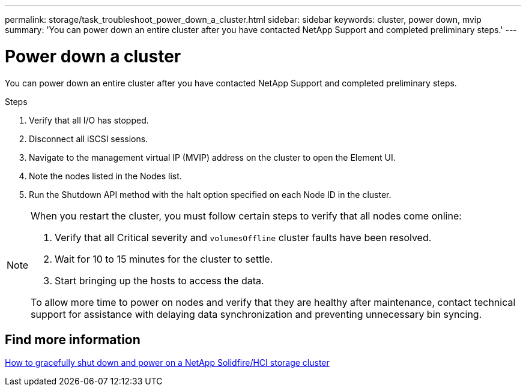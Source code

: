 ---
permalink: storage/task_troubleshoot_power_down_a_cluster.html
sidebar: sidebar
keywords: cluster, power down, mvip
summary: 'You can power down an entire cluster after you have contacted NetApp Support and completed preliminary steps.'
---

= Power down a cluster
:icons: font
:imagesdir: ../media/

[.lead]
You can power down an entire cluster after you have contacted NetApp Support and completed preliminary steps. 

.Steps
. Verify that all I/O has stopped.
. Disconnect all iSCSI sessions.
. Navigate to the management virtual IP (MVIP) address on the cluster to open the Element UI.
. Note the nodes listed in the Nodes list.
. Run the Shutdown API method with the halt option specified on each Node ID in the cluster.

[NOTE]
====
When you restart the cluster, you must follow certain steps to verify that all nodes come online:

. Verify that all Critical severity and `volumesOffline` cluster faults have been resolved.
. Wait for 10 to 15 minutes for the cluster to settle.
. Start bringing up the hosts to access the data. 

To allow more time to power on nodes and verify that they are healthy after maintenance, contact technical support for assistance with delaying data synchronization and preventing unnecessary bin syncing.
====

== Find more information
https://kb.netapp.com/Advice_and_Troubleshooting/Data_Storage_Software/Element_Software/How_to_gracefully_shut_down_and_power_on_a_NetApp_Solidfire_HCI_storage_cluster[How to gracefully shut down and power on a NetApp Solidfire/HCI storage cluster^]
// 2022 JAN 13, DOC-4662